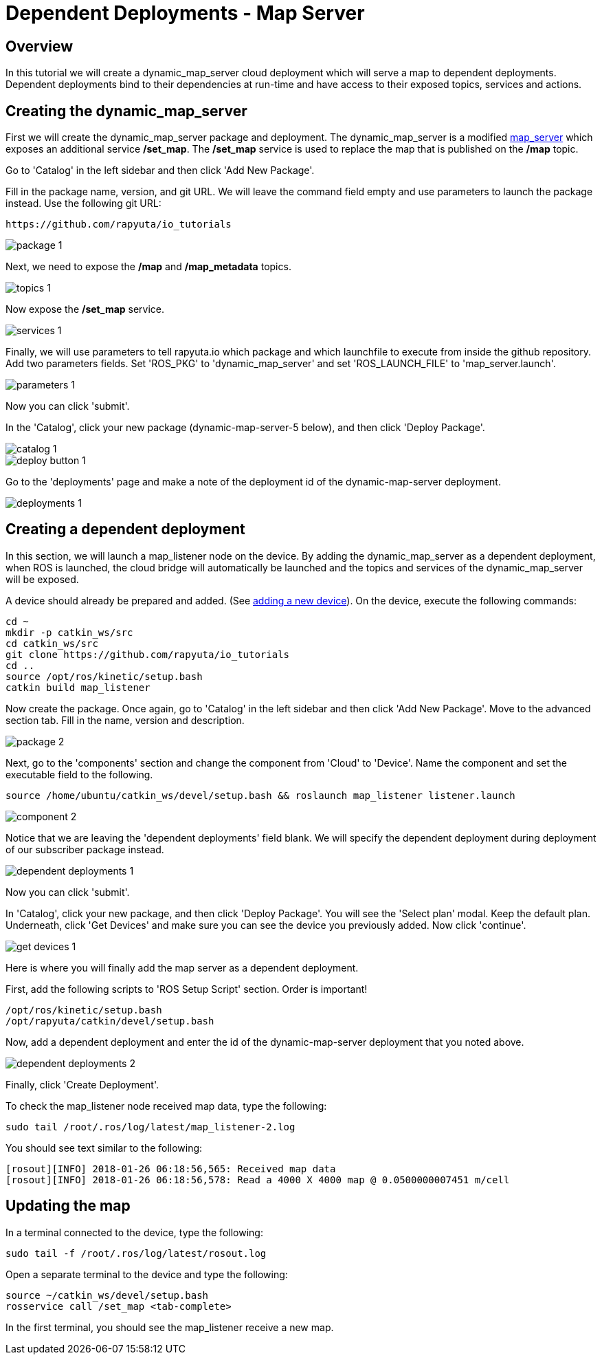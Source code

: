 = Dependent Deployments - Map Server

== Overview

In this tutorial we will create a dynamic_map_server cloud deployment
which will serve a map to dependent deployments. Dependent deployments
bind to their dependencies at run-time and have access to their exposed
topics, services and actions.

== Creating the dynamic_map_server

First we will create the dynamic_map_server package and deployment. The
dynamic_map_server is a modified http://wiki.ros.org/map_server[map_server]
which exposes an additional service */set_map*. The */set_map* service
is used to replace the map that is published on the */map* topic.

Go to 'Catalog' in the left sidebar and then click 'Add New Package'.

Fill in the package name, version, and git URL. We will leave the
command field empty and use parameters to launch the package instead.
Use the following git URL:

    https://github.com/rapyuta/io_tutorials

image::dependent_map_server/package-1.png[]

Next, we need to expose the */map* and */map_metadata* topics.

image::dependent_map_server/topics-1.png[]

Now expose the */set_map* service.

image::dependent_map_server/services-1.png[]

Finally, we will use parameters to tell rapyuta.io which package and which
launchfile to execute from inside the github repository. Add two parameters
fields. Set 'ROS_PKG' to 'dynamic_map_server' and set 'ROS_LAUNCH_FILE' to
'map_server.launch'.

image::dependent_map_server/parameters-1.png[]

Now you can click 'submit'.

In the 'Catalog', click your new package (dynamic-map-server-5 below),
and then click 'Deploy Package'.

image::dependent_map_server/catalog-1.png[]
image::dependent_map_server/deploy-button-1.png[]

Go to the 'deployments' page and make a note of the deployment id of the
dynamic-map-server deployment.

image::dependent_map_server/deployments-1.png[]

== Creating a dependent deployment

In this section, we will launch a map_listener node on the device.
By adding the dynamic_map_server as a dependent deployment, when ROS is
launched, the cloud bridge will automatically be launched and the topics and
services of the dynamic_map_server will be exposed.

A device should already be prepared and added.
(See link:../../getting_started/adding_new_device.html[adding a new device]).
On the device, execute the following commands:

    cd ~
    mkdir -p catkin_ws/src
    cd catkin_ws/src
    git clone https://github.com/rapyuta/io_tutorials
    cd ..
    source /opt/ros/kinetic/setup.bash
    catkin build map_listener

Now create the package. Once again, go to 'Catalog' in the left sidebar
and then click 'Add New Package'. Move to the advanced section tab.
Fill in the name, version and description.

image::dependent_map_server/package-2.png[]

Next, go to the 'components' section and change the component from 'Cloud'
to 'Device'. Name the component and set the executable field to the following.

    source /home/ubuntu/catkin_ws/devel/setup.bash && roslaunch map_listener listener.launch

image::dependent_map_server/component-2.png[]

Notice that we are leaving the 'dependent deployments' field blank.
We will specify the dependent deployment during deployment of our subscriber
package instead.

image::dependent_map_server/dependent-deployments-1.png[]

Now you can click 'submit'.

In 'Catalog', click your new package, and then click 'Deploy Package'.
You will see the 'Select plan' modal. Keep the default plan.
Underneath, click 'Get Devices' and make sure you can see the device
you previously added. Now click 'continue'.

image::dependent_map_server/get-devices-1.png[]

Here is where you will finally add the map server as a dependent
deployment.

First, add the following scripts to 'ROS Setup Script' section. Order is important!

    /opt/ros/kinetic/setup.bash
    /opt/rapyuta/catkin/devel/setup.bash

Now, add a dependent deployment and enter the id of the dynamic-map-server deployment
that you noted above.

image::dependent_map_server/dependent-deployments-2.png[]

Finally, click 'Create Deployment'.

To check the map_listener node received map data, type the following:

    sudo tail /root/.ros/log/latest/map_listener-2.log

You should see text similar to the following:

    [rosout][INFO] 2018-01-26 06:18:56,565: Received map data
    [rosout][INFO] 2018-01-26 06:18:56,578: Read a 4000 X 4000 map @ 0.0500000007451 m/cell

== Updating the map

In a terminal connected to the device, type the following:

    sudo tail -f /root/.ros/log/latest/rosout.log

Open a separate terminal to the device and type the following:

    source ~/catkin_ws/devel/setup.bash
    rosservice call /set_map <tab-complete>

In the first terminal, you should see the map_listener receive a new map.
